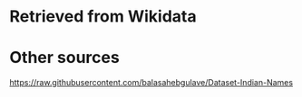 * Retrieved from Wikidata
* Other sources
https://raw.githubusercontent.com/balasahebgulave/Dataset-Indian-Names
